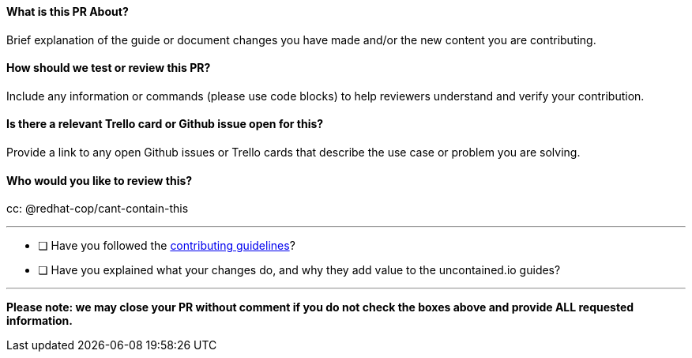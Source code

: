 [[what-is-this-pr-about]]
==== What is this PR About?

Brief explanation of the guide or document changes you have made and/or
the new content you are contributing.

[[how-should-we-test-or-review-this-pr]]
==== How should we test or review this PR?

Include any information or commands (please use code blocks) to help
reviewers understand and verify your contribution.

[[is-there-a-relevant-trello-card-or-github-issue-open-for-this]]
==== Is there a relevant Trello card or Github issue open for this?

Provide a link to any open Github issues or Trello cards that describe
the use case or problem you are solving.

[[who-would-you-like-to-review-this]]
==== Who would you like to review this?

cc: @redhat-cop/cant-contain-this

'''''

* [ ] Have you followed the
https://github.com/redhat-cop/uncontained.io/blob/master/CONTRIBUTING.md[contributing
guidelines]?
* [ ] Have you explained what your changes do, and why they add value to
the uncontained.io guides?

'''''

*Please note: we may close your PR without comment if you do not check
the boxes above and provide ALL requested information.*

